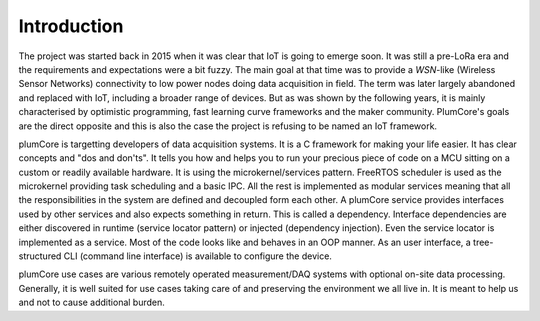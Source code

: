 ============================
Introduction
============================


The project was started back in 2015 when it was clear that IoT is going to emerge soon.
It was still a pre-LoRa era and the requirements and expectations were a bit fuzzy.
The main goal at that time was to provide a *WSN*-like (Wireless Sensor Networks) connectivity
to low power nodes doing data acquisition in field. The term was later largely
abandoned and replaced with IoT, including a broader range of devices.
But as was shown by the following years, it is mainly characterised by optimistic
programming, fast learning curve frameworks and the maker community. PlumCore's
goals are the direct opposite and this is also the case the project is refusing
to be named an IoT framework.

plumCore is targetting developers of data acquisition systems. It is a C framework
for making your life easier. It has clear concepts and "dos and don'ts". It tells you
how and helps you to run your precious piece of code on a MCU sitting on a custom
or readily available hardware. It is using the microkernel/services pattern.
FreeRTOS scheduler is used as the microkernel providing task scheduling and a basic IPC.
All the rest is implemented as modular services meaning that all the responsibilities
in the system are defined and decoupled form each other. A plumCore service provides
interfaces used by other services and also expects something in return. This is called
a dependency. Interface dependencies are either discovered in runtime (service locator
pattern) or injected (dependency injection). Even the service locator is implemented
as a service. Most of the code looks like and behaves in an OOP manner. As an user
interface, a tree-structured CLI (command line interface) is available to configure
the device.

plumCore use cases are various remotely operated measurement/DAQ systems with
optional on-site data processing. Generally, it is well suited for use cases taking
care of and preserving the environment we all live in. It is meant to help us and not
to cause additional burden.
